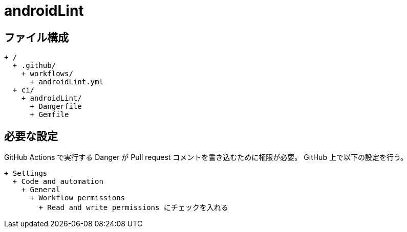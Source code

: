 = androidLint

== ファイル構成

[text]
....
+ /
  + .github/
    + workflows/
      + androidLint.yml
  + ci/
    + androidLint/
      + Dangerfile
      + Gemfile
....

== 必要な設定

GitHub Actions で実行する Danger が Pull request コメントを書き込むために権限が必要。
GitHub 上で以下の設定を行う。

[text]
....
+ Settings
  + Code and automation
    + General
      + Workflow permissions
        + Read and write permissions にチェックを入れる
....
